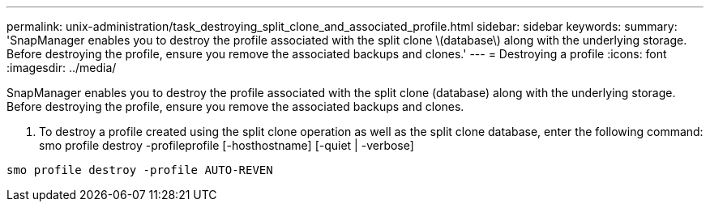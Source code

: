 ---
permalink: unix-administration/task_destroying_split_clone_and_associated_profile.html
sidebar: sidebar
keywords: 
summary: 'SnapManager enables you to destroy the profile associated with the split clone \(database\) along with the underlying storage. Before destroying the profile, ensure you remove the associated backups and clones.'
---
= Destroying a profile
:icons: font
:imagesdir: ../media/

[.lead]
SnapManager enables you to destroy the profile associated with the split clone (database) along with the underlying storage. Before destroying the profile, ensure you remove the associated backups and clones.

. To destroy a profile created using the split clone operation as well as the split clone database, enter the following command: smo profile destroy -profileprofile [-hosthostname] [-quiet | -verbose]

----
smo profile destroy -profile AUTO-REVEN
----
